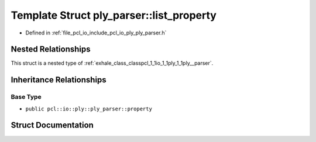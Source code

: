 .. _exhale_struct_structpcl_1_1io_1_1ply_1_1ply__parser_1_1list__property:

Template Struct ply_parser::list_property
=========================================

- Defined in :ref:`file_pcl_io_include_pcl_io_ply_ply_parser.h`


Nested Relationships
--------------------

This struct is a nested type of :ref:`exhale_class_classpcl_1_1io_1_1ply_1_1ply__parser`.


Inheritance Relationships
-------------------------

Base Type
*********

- ``public pcl::io::ply::ply_parser::property``


Struct Documentation
--------------------


.. doxygenstruct:: pcl::io::ply::ply_parser::list_property
   :members:
   :protected-members:
   :undoc-members: